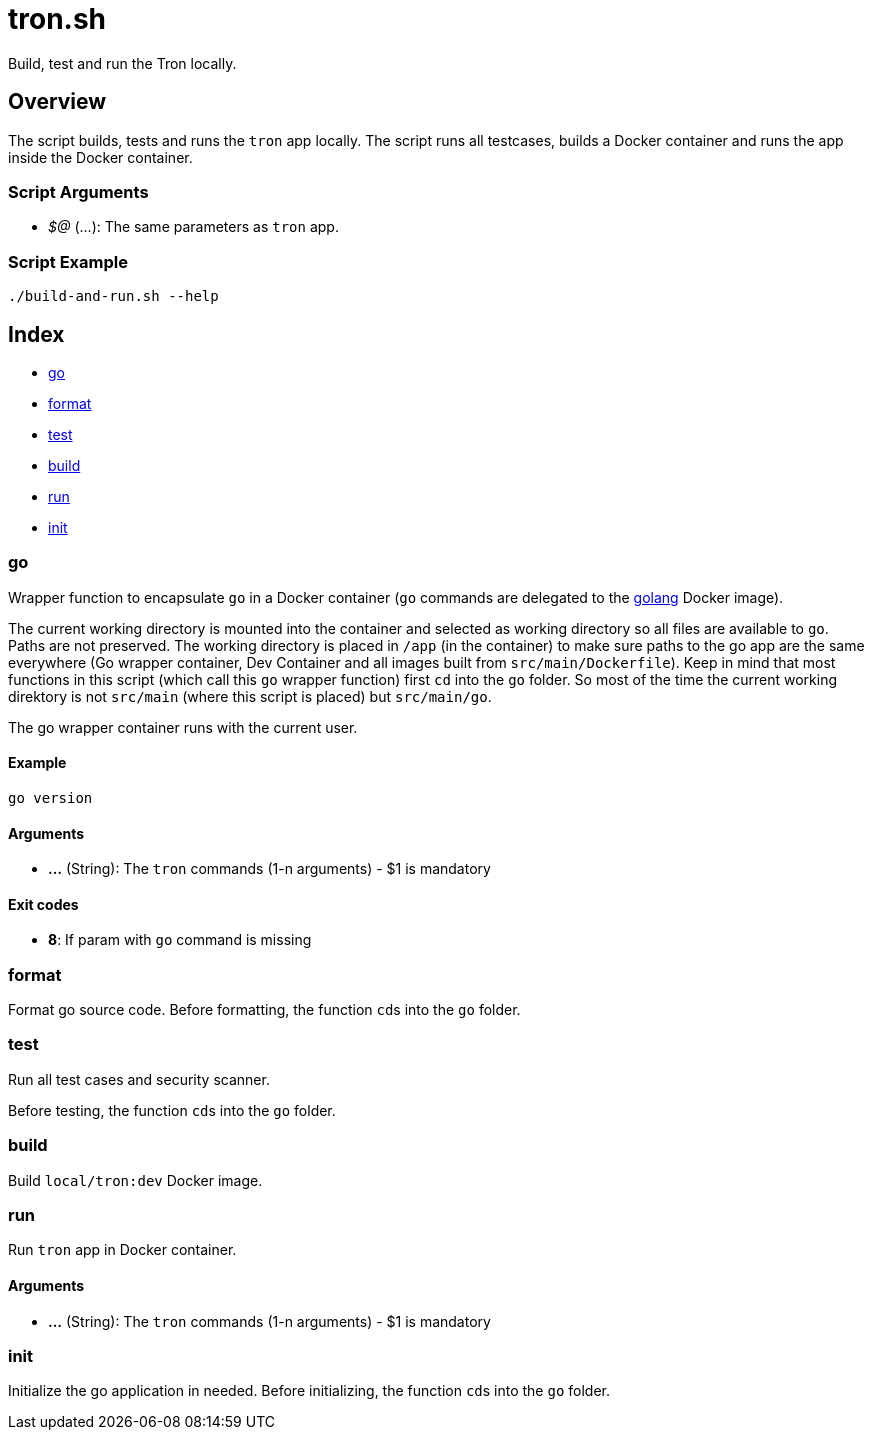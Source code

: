 = tron.sh

// +-----------------------------------------------+
// |                                               |
// |    DO NOT EDIT HERE !!!!!                     |
// |                                               |
// |    File is auto-generated by pipline.         |
// |    Contents are based on bash script docs.    |
// |                                               |
// +-----------------------------------------------+


Build, test and run the  Tron locally.

== Overview

The script builds, tests and runs the `tron` app locally. The script runs all
testcases, builds a Docker container and runs the app inside the Docker container.

=== Script Arguments

* _$@_ (...): The same parameters as `tron` app.

=== Script Example

[source, bash]

----
./build-and-run.sh --help
----

== Index

* <<_go,go>>
* <<_format,format>>
* <<_test,test>>
* <<_build,build>>
* <<_run,run>>
* <<_init,init>>

=== go

Wrapper function to encapsulate `go` in a Docker container (`go` commands
are delegated to the link:https://hub.docker.com/_/golang[golang] Docker image).

The current working directory is mounted into the container and selected as working directory
so all files are available to `go`. Paths are not preserved. The working directory is placed
in `/app` (in the container) to make sure paths to the go app are the same everywhere (Go
wrapper container, Dev Container and all images built from `src/main/Dockerfile`). Keep in
mind that most functions in this script (which call this `go` wrapper function) first `cd`
into the `go` folder. So most of the time the current working direktory is not `src/main`
(where this script is placed) but `src/main/go`.

The go wrapper container runs with the current user.

==== Example

[,bash]
----
go version
----

==== Arguments

* *...* (String): The `tron` commands (1-n arguments) - $1 is mandatory

==== Exit codes

* *8*: If param with `go` command is missing

=== format

Format go source code. Before formatting, the function ``cd``s into the
`go` folder.

=== test

Run all test cases and security scanner.

Before testing, the function ``cd``s into the `go` folder.

=== build

Build `local/tron:dev` Docker image.

=== run

Run `tron` app in Docker container.

==== Arguments

* *...* (String): The `tron` commands (1-n arguments) - $1 is mandatory

=== init

Initialize the go application in needed. Before initializing, the function
``cd``s into the `go` folder.
